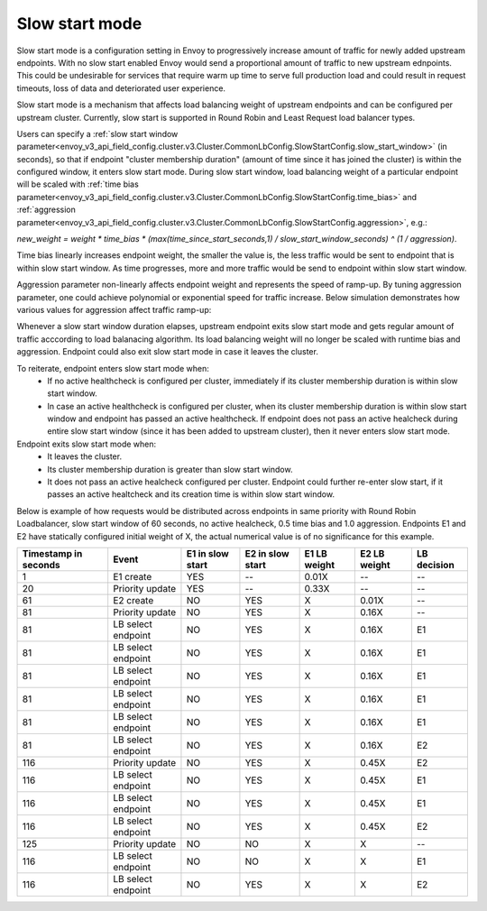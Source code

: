 .. _arch_overview_load_balancing_slow_start:

Slow start mode
===============

Slow start mode is a configuration setting in Envoy to progressively increase amount of traffic for newly added upstream endpoints.
With no slow start enabled Envoy would send a proportional amount of traffic to new upstream ednpoints.
This could be undesirable for services that require warm up time to serve full production load and could result in request timeouts, loss of data and deteriorated user experience.

Slow start mode is a mechanism that affects load balancing weight of upstream endpoints and can be configured per upstream cluster.
Currently, slow start is supported in Round Robin and Least Request load balancer types.

Users can specify a :ref:`slow start window parameter<envoy_v3_api_field_config.cluster.v3.Cluster.CommonLbConfig.SlowStartConfig.slow_start_window>` (in seconds), so that if endpoint "cluster membership duration" (amount of time since it has joined the cluster) is within the configured window, it enters slow start mode.
During slow start window, load balancing weight of a particular endpoint will be scaled with :ref:`time bias parameter<envoy_v3_api_field_config.cluster.v3.Cluster.CommonLbConfig.SlowStartConfig.time_bias>`
and :ref:`aggression parameter<envoy_v3_api_field_config.cluster.v3.Cluster.CommonLbConfig.SlowStartConfig.aggression>`, e.g.:

`new_weight = weight * time_bias * (max(time_since_start_seconds,1) / slow_start_window_seconds) ^ (1 / aggression)`.

Time bias linearly increases endpoint weight, the smaller the value is, the less traffic would be sent to endpoint that is within slow start window.
As time progresses, more and more traffic would be send to endpoint within slow start window.

Aggression parameter non-linearly affects endpoint weight and represents the speed of ramp-up.
By tuning aggression parameter, one could achieve polynomial or exponential speed for traffic increase.
Below simulation demonstrates how various values for aggression affect traffic ramp-up:

.. image:: /_static/slow_start_aggression.svg
   :width: 60%
   :align: center

Whenever a slow start window duration elapses, upstream endpoint exits slow start mode and gets regular amount of traffic acccording to load balanacing algorithm.
Its load balancing weight will no longer be scaled with runtime bias and aggression. Endpoint could also exit slow start mode in case it leaves the cluster.

To reiterate, endpoint enters slow start mode when:
  * If no active healthcheck is configured per cluster, immediately if its cluster membership duration is within slow start window.
  * In case an active healthcheck is configured per cluster, when its cluster membership duration is within slow start window and endpoint has passed an active healthcheck.
    If endpoint does not pass an active healcheck during entire slow start window (since it has been added to upstream cluster), then it never enters slow start mode.

Endpoint exits slow start mode when:
  * It leaves the cluster.
  * Its cluster membership duration is greater than slow start window.
  * It does not pass an active healcheck configured per cluster.
    Endpoint could further re-enter slow start, if it passes an active healtcheck and its creation time is within slow start window.

Below is example of how requests would be distributed across endpoints in same priority with Round Robin Loadbalancer, slow start window of 60 seconds, no active healcheck, 0.5 time bias and 1.0 aggression.
Endpoints E1 and E2 have statically configured initial weight of X, the actual numerical value is of no significance for this example.

+-------------+--------------------+------------+------------+-----------+----------+-------------+
| Timestamp   | Event              | E1 in slow | E2 in slow | E1 LB     | E2 LB    | LB decision |
| in seconds  |                    | start      | start      | weight    | weight   |             |
+=============+====================+============+============+===========+==========+=============+
| 1           |  E1 create         |    YES     |     --     |   0.01X   |    --    |     --      |
+-------------+--------------------+------------+------------+-----------+----------+-------------+
| 20          |  Priority update   |    YES     |     --     |   0.33X   |    --    |     --      |
+-------------+--------------------+------------+------------+-----------+----------+-------------+
| 61          |  E2 create         |    NO      |    YES     |     X     |   0.01X  |     --      |
+-------------+--------------------+------------+------------+-----------+----------+-------------+
| 81          |  Priority update   |    NO      |    YES     |     X     |   0.16X  |     --      |
+-------------+--------------------+------------+------------+-----------+----------+-------------+
| 81          | LB select endpoint |    NO      |    YES     |     X     |   0.16X  |     E1      |
+-------------+--------------------+------------+------------+-----------+----------+-------------+
| 81          | LB select endpoint |    NO      |    YES     |     X     |   0.16X  |     E1      |
+-------------+--------------------+------------+------------+-----------+----------+-------------+
| 81          | LB select endpoint |    NO      |    YES     |     X     |   0.16X  |     E1      |
+-------------+--------------------+------------+------------+-----------+----------+-------------+
| 81          |LB select endpoint  |    NO      |    YES     |     X     |   0.16X  |     E1      |
+-------------+--------------------+------------+------------+-----------+----------+-------------+
| 81          | LB select endpoint |    NO      |    YES     |     X     |   0.16X  |     E1      |
+-------------+--------------------+------------+------------+-----------+----------+-------------+
| 81          | LB select endpoint |    NO      |    YES     |     X     |   0.16X  |     E2      |
+-------------+--------------------+------------+------------+-----------+----------+-------------+
| 116         | Priority update    |    NO      |    YES     |     X     |   0.45X  |     E2      |
+-------------+--------------------+------------+------------+-----------+----------+-------------+
| 116         | LB select endpoint |    NO      |    YES     |     X     |   0.45X  |     E1      |
+-------------+--------------------+------------+------------+-----------+----------+-------------+
| 116         | LB select endpoint |    NO      |    YES     |     X     |   0.45X  |     E1      |
+-------------+--------------------+------------+------------+-----------+----------+-------------+
| 116         | LB select endpoint |    NO      |    YES     |     X     |   0.45X  |     E2      |
+-------------+--------------------+------------+------------+-----------+----------+-------------+
| 125         | Priority update    |    NO      |    NO      |     X     |     X    |     --      |
+-------------+--------------------+------------+------------+-----------+----------+-------------+
| 116         | LB select endpoint |    NO      |    NO      |     X     |     X    |     E1      |
+-------------+--------------------+------------+------------+-----------+----------+-------------+
| 116         | LB select endpoint |    NO      |    YES     |     X     |     X    |     E2      |
+-------------+--------------------+------------+------------+-----------+----------+-------------+
